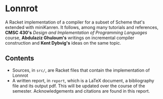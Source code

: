 * Lonnrot

A Racket implementation of a compiler for a subset of Scheme that's extended with
miniKanren. It follows, among many tutorials and references, *CMSC 430's*
/Design and Implementation of Programming Languages/ course, *Abdulaziz Ghuloum's* writings
on incremental compiler construction and *Kent Dybvig's* ideas on the same topic.

** Contents
- Sources, in =src/=, are Racket files that contain the implementation of Lonnrot
- A written report, in =report=, which is a \LaTeX{} document, a bibliography file and
  its output pdf. This will be updated over the course of the semester.
  Acknowledgements and citations are found in this report.
